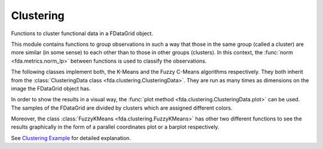 Clustering
==========

Functions to cluster functional data in a FDataGrid object.

This module contains functions to group observations in such a way that those in
the same group (called a cluster) are more similar (in some sense) to each other
than to those in other groups (clusters). In this context, the :func:`norm
<fda.metrics.norm_lp>` between functions is used to classify the observations.

The following classes implement both, the K-Means and the Fuzzy C-Means algorithms
respectively. They both inherit from the :class:`ClusteringData class
<fda.clustering.ClusteringData>`. They are run as many times as dimensions on
the image the FDataGrid object has.

.. autosummary::
   :toctree: autosummary

   skfda.clustering.KMeans
   skfda.clustering.FuzzyKMeans

In order to show the results in a visual way, the :func:`plot method
<fda.clustering.ClusteringData.plot>` can be used. The samples of the FDataGrid
are divided by clusters which are assigned different colors.

Moreover, the class :class:`FuzzyKMeans <fda.clustering.FuzzyKMeans>` has other
two different functions to see the results graphically in the form of a
parallel coordinates plot or a barplot respectively.

.. autosummary::
   :toctree: autosummary

   skfda.clustering.FuzzyKMeans.plot_lines
   skfda.clustering.FuzzyKMeans.plot_bars

See `Clustering Example <../auto_examples/plot_clustering.html>`_ for detailed
explanation.

